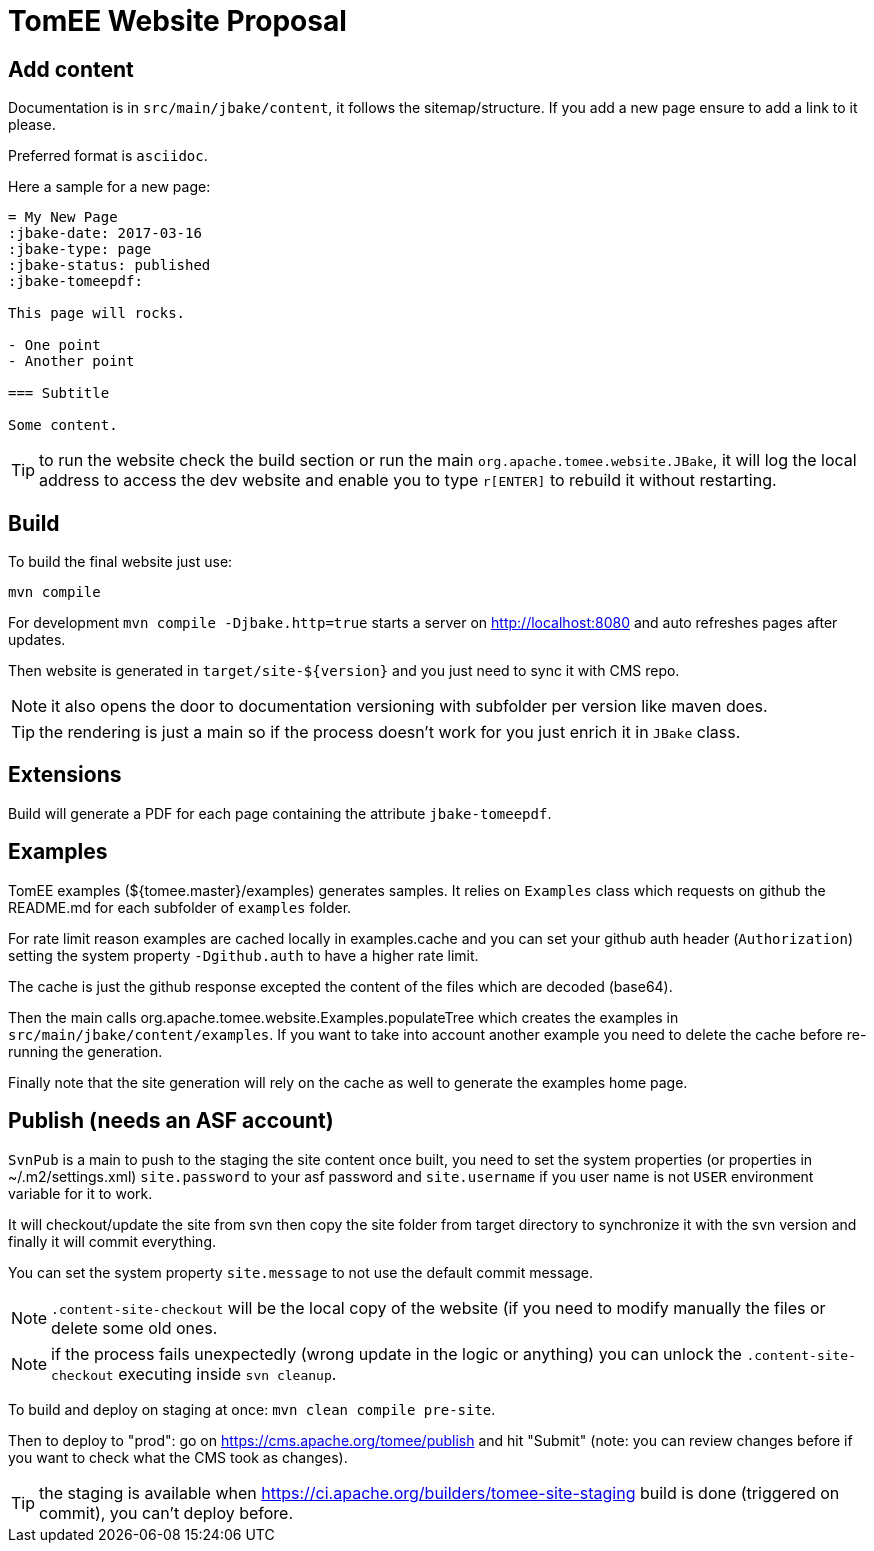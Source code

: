 = TomEE Website Proposal

== Add content

Documentation is in `src/main/jbake/content`, it follows the sitemap/structure. If you add a new page ensure to add a link to it please.

Preferred format is `asciidoc`.

Here a sample for a new page:

[source,adoc]
----
= My New Page
:jbake-date: 2017-03-16
:jbake-type: page
:jbake-status: published
:jbake-tomeepdf:

This page will rocks.

- One point
- Another point

=== Subtitle

Some content.
----

TIP: to run the website check the build section or run the main `org.apache.tomee.website.JBake`, it will log the local address to access the dev website and
enable you to type `r[ENTER]` to rebuild it without restarting.

== Build

To build the final website just use:

[source]
----
mvn compile
----

For development `mvn compile -Djbake.http=true` starts a server on http://localhost:8080 and auto refreshes
pages after updates.


Then website is generated in `target/site-${version}` and you just need to sync it with CMS repo.

NOTE: it also opens the door to documentation versioning with subfolder per version like maven does.

TIP: the rendering is just a main so if the process doesn't work for you just enrich it in `JBake` class.

== Extensions

Build will generate a PDF for each page containing the attribute `jbake-tomeepdf`.

== Examples

TomEE examples (${tomee.master}/examples) generates samples. It relies on `Examples` class
which requests on github the README.md for each subfolder of `examples` folder.

For rate limit reason examples are cached locally in examples.cache and you can set your
github auth header (`Authorization`) setting the system property `-Dgithub.auth` to have
a higher rate limit.

The cache is just the github response excepted the content of the files which are decoded (base64).

Then the main calls org.apache.tomee.website.Examples.populateTree which creates the examples
in `src/main/jbake/content/examples`. If you want to take into account another example you
need to delete the cache before re-running the generation.

Finally note that the site generation will rely on the cache as well to generate the examples home page.

== Publish (needs an ASF account)

`SvnPub` is a main to push to the staging the site content once built, you need to set the system properties (or properties in ~/.m2/settings.xml)
`site.password` to your asf password and `site.username` if you user name is not `USER` environment variable for it to work.

It will checkout/update the site from svn then copy the site folder from target directory to synchronize it with the svn version
and finally it will commit everything.

You can set the system property `site.message` to not use the default commit message.

NOTE: `.content-site-checkout` will be the local copy of the website (if you need to modify manually the files or delete some old ones.

NOTE: if the process fails unexpectedly (wrong update in the logic or anything) you can unlock the `.content-site-checkout` executing inside `svn cleanup`.

To build and deploy on staging at once: `mvn clean compile pre-site`.

Then to deploy to "prod": go on https://cms.apache.org/tomee/publish and hit "Submit" (note: you can review changes before if you want to check what the CMS took as changes).

TIP: the staging is available when https://ci.apache.org/builders/tomee-site-staging build is done (triggered on commit), you can't deploy before.
